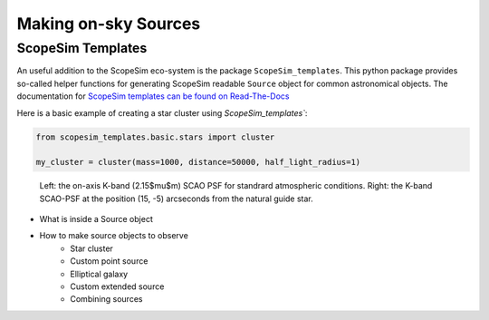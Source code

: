 Making on-sky Sources
---------------------

ScopeSim Templates
++++++++++++++++++
An useful addition to the ScopeSim eco-system is the package ``ScopeSim_templates``.
This python package provides so-called helper functions for generating ScopeSim readable ``Source`` object for common astronomical objects.
The documentation for `ScopeSim templates can be found on Read-The-Docs`__

__ ScopeSim_Templates_

Here is a basic example of creating a star cluster using `ScopeSim_templates``:

.. code::
    :class: plot
    :name: code-scopesim-templates-example

    from scopesim_templates.basic.stars import cluster

    my_cluster = cluster(mass=1000, distance=50000, half_light_radius=1)

..
    action: plot
    name: scopesim_templates_cluster_example
    ---
    plt.figure(figsize=(10,10))
    my_cluster.plot()
    plt.xlabel("x [arcsec]")
    plt.ylabel("y [arcsec]")


.. figure:: images/scopesim_templates_cluster_example.png
    :name: fig-scopesim-templates-cluster-example
    :scale: 50 %

    Left: the on-axis K-band (2.15$\mu$m) SCAO PSF for standrard atmospheric conditions.
    Right: the K-band SCAO-PSF at the position (15, -5) arcseconds from the natural guide star.




- What is inside a Source object
- How to make source objects to observe
    - Star cluster
    - Custom point source
    - Elliptical galaxy
    - Custom extended source
    - Combining sources



.. _SimCADO: https://simcado.readthedocs.io/en/latest/
.. _ScopeSim: https://scopesim.readthedocs.io/en/latest/
.. _IRDB: https://github.com/astronomyk/irdb
.. _ScopeSim_Templates: https://scopesim-templates.readthedocs.io/en/latest/
